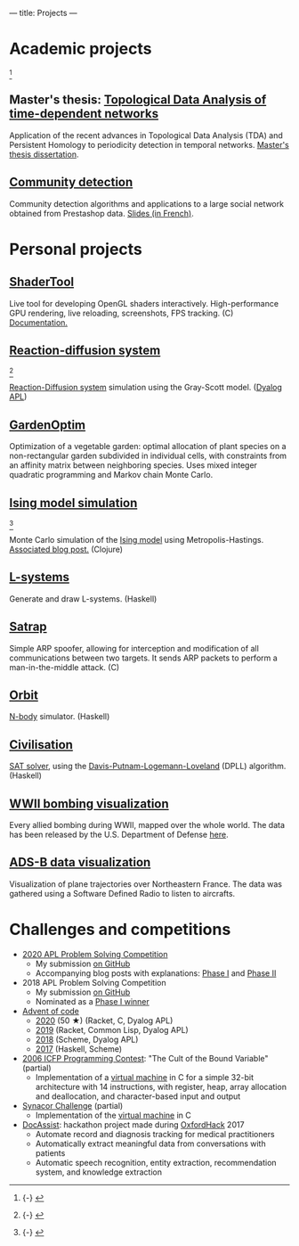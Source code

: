 ---
title: Projects
---

* Academic projects

 [fn::{-} [[./images/communities.png]]]

** Master's thesis: [[https://github.com/dlozeve/tda-networks][Topological Data Analysis of time-dependent networks]]

Application of the recent advances in Topological Data Analysis (TDA)
and Persistent Homology to periodicity detection in temporal
networks. [[./files/tdanetworks.pdf][Master's thesis dissertation]].

** [[https://github.com/dlozeve/community-detection][Community detection]]

Community detection algorithms and applications to a large social
network obtained from Prestashop data. [[https://dlozeve.github.io/reveal_CommunityDetection/#/][Slides (in French)]].

* Personal projects

** [[https://github.com/dlozeve/ShaderTool][ShaderTool]]

Live tool for developing OpenGL shaders
interactively. High-performance GPU rendering, live reloading,
screenshots, FPS tracking. (C)
[[https://dlozeve.github.io/ShaderTool/][Documentation.]]

** [[https://github.com/dlozeve/reaction-diffusion][Reaction-diffusion system]]

 [fn::{-} [[./images/reactiondiffusion.png]]]

[[https://en.wikipedia.org/wiki/Reaction%E2%80%93diffusion_system][Reaction-Diffusion system]] simulation using the Gray-Scott
model. ([[https://www.dyalog.com/][Dyalog APL]])

** [[https://github.com/dlozeve/GardenOptim][GardenOptim]]

Optimization of a vegetable garden: optimal allocation of plant
species on a non-rectangular garden subdivided in individual cells,
with constraints from an affinity matrix between neighboring
species. Uses mixed integer quadratic programming and Markov chain
Monte Carlo.

** [[https://github.com/dlozeve/ising-model][Ising model simulation]]

 [fn::{-} [[./images/ising.gif]]]

Monte Carlo simulation of the [[https://en.wikipedia.org/wiki/Ising_model][Ising model]] using
Metropolis-Hastings. [[./posts/ising-model.html][Associated blog post.]] (Clojure)

** [[https://github.com/dlozeve/lsystems][L-systems]]

Generate and draw L-systems. (Haskell)

** [[https://github.com/dlozeve/Satrap][Satrap]]

Simple ARP spoofer, allowing for interception and modification of all
communications between two targets. It sends ARP packets to perform a
man-in-the-middle attack. (C)

** [[https://github.com/dlozeve/orbit][Orbit]]

[[https://en.wikipedia.org/wiki/N-body_simulation][N-body]] simulator. (Haskell)

** [[https://github.com/dlozeve/Civilisation-hs][Civilisation]]

[[https://en.wikipedia.org/wiki/Boolean_satisfiability_problem][SAT solver]], using the [[https://en.wikipedia.org/wiki/DPLL_algorithm][Davis-Putnam-Logemann-Loveland]] (DPLL)
algorithm. (Haskell)

** [[https://dlozeve.github.io/ww2-bombings][WWII bombing visualization]]

Every allied bombing during WWII, mapped over the whole world. The
data has been released by the U.S. Department of Defense [[https://data.world/datamil/world-war-ii-thor-data][here]].

** [[https://dlozeve.github.io/adsb][ADS-B data visualization]]

Visualization of plane trajectories over Northeastern France. The data
was gathered using a Software Defined Radio to listen to aircrafts.

* Challenges and competitions

- [[https://www.dyalogaplcompetition.com/][2020 APL Problem Solving Competition]]
  - My submission [[https://github.com/dlozeve/apl-competition-2020][on GitHub]]
  - Accompanying blog posts with explanations: [[./posts/dyalog-apl-competition-2020-phase-1.html][Phase I]] and [[./posts/dyalog-apl-competition-2020-phase-2.html][Phase II]]
- 2018 APL Problem Solving Competition
  - My submission [[https://github.com/dlozeve/apl-competition-2018][on GitHub]]
  - Nominated as a [[https://www.dyalog.com/nnews/128/456/Winners-Announced-for-the-2018-APL-Programming-Contest.htm][Phase I winner]]
- [[https://adventofcode.com/][Advent of code]]
  - [[https://github.com/dlozeve/aoc2020][2020]] (50 ★) (Racket, C, Dyalog APL)
  - [[https://github.com/dlozeve/aoc2019][2019]] (Racket, Common Lisp, Dyalog APL)
  - [[https://github.com/dlozeve/aoc2018][2018]] (Scheme, Dyalog APL)
  - [[https://github.com/dlozeve/aoc2017][2017]] (Haskell, Scheme)
- [[http://www.boundvariable.org/task.shtml][2006 ICFP Programming Contest]]: "The Cult of the Bound Variable"
  (partial)
  - Implementation of a [[https://github.com/dlozeve/bound-variable][virtual machine]] in C for a simple 32-bit
    architecture with 14 instructions, with register, heap, array
    allocation and deallocation, and character-based input and output
- [[https://challenge.synacor.com/][Synacor Challenge]] (partial)
  - Implementation of the [[https://github.com/dlozeve/synacor][virtual machine]] in C
- [[https://github.com/dlozeve/DocAssist][DocAssist]]: hackathon project made during [[http://oxfordhack.com/][OxfordHack]] 2017
  - Automate record and diagnosis tracking for medical practitioners
  - Automatically extract meaningful data from conversations with
    patients
  - Automatic speech recognition, entity extraction, recommendation
    system, and knowledge extraction
